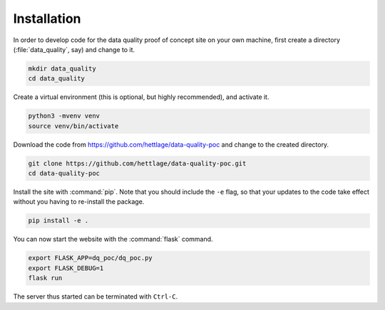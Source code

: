 .. highlight:: shell

============
Installation
============

In order to develop code for the data quality proof of concept site on your own machine, first create a directory (:file:`data_quality`, say) and change to it.

.. code-block:: bash
  
  mkdir data_quality
  cd data_quality

Create a virtual environment (this is optional, but highly recommended), and activate it.

.. code-block:: bash
  
  python3 -mvenv venv
  source venv/bin/activate

Download the code from `https://github.com/hettlage/data-quality-poc <https://github.com/hettlage/data-quality-poc>`_ and change to the created directory.

.. code-block:: bash
  
  git clone https://github.com/hettlage/data-quality-poc.git
  cd data-quality-poc

Install the site with :command:`pip`. Note that you should include the ``-e`` flag, so that your updates to the code take effect without you having to re-install the package.

.. code-block:: bash
  
  pip install -e .

You can now start the website with the :command:`flask` command.

.. code-block:: bash
  
  export FLASK_APP=dq_poc/dq_poc.py
  export FLASK_DEBUG=1
  flask run

The server thus started can be terminated with ``Ctrl-C``.